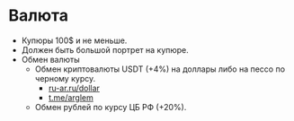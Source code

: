 * Валюта

- Купюры 100$ и не меньше.
- Должен быть большой портрет на купюре.
- Обмен валюты
  - Обмен криптовалюты USDT (+4%) на доллары либо на пессо по черному курсу.
    - [[https://ru-ar.ru/dollar][ru-ar.ru/dollar]]
    - [[https://t.me/arglem][t.me/arglem]]
  - Обмен рублей по курсу ЦБ РФ (+20%).
